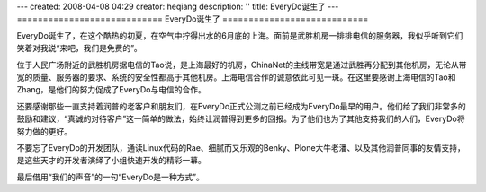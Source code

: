 ---
created: 2008-04-08 04:29
creator: heqiang
description: ''
title: EveryDo诞生了
---
============================
EveryDo诞生了
============================

.. image:: img/born.jpg
   :class: image-right

EveryDo诞生了，在这个酷热的初夏，在空气中拧得出水的6月底的上海。面前是武胜机房一排排电信的服务器，我似乎听到它们笑着对我说“来吧，我们是免费的”。

位于人民广场附近的武胜机房据电信的Tao说，是上海最好的机房，ChinaNet的主线带宽是通过武胜再分配到其他机房，无论从带宽的质量、服务器的要求、系统的安全性都高于其他机房。上海电信合作的诚意依此可见一斑。在这里要感谢上海电信的Tao和Zhang，是他们的努力促成了EveryDo与电信的合作。

还要感谢那些一直支持着润普的老客户和朋友们，在EveryDo正式公测之前已经成为EveryDo最早的用户。他们给了我们非常多的鼓励和建议，“真诚的对待客户”这一简单的做法，始终让润普得到更多的回报。为了他们也为了其他支持我们的人们，EveryDo将努力做的更好。

不要忘了EveryDo的开发团队，通读Linux代码的Rae、细腻而又乐观的Benky、Plone大牛老潘、以及其他润普同事的友情支持，是这些天才的开发者演绎了小组快速开发的精彩一幕。

最后借用“我们的声音”的一句“EveryDo是一种方式”。

